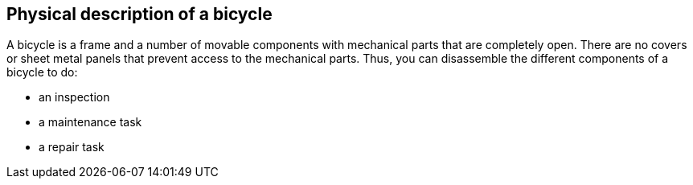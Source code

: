 == Physical description of a bicycle

A bicycle is a frame and a number of movable components with mechanical parts that are completely open. There are no covers or sheet metal panels that prevent access to the mechanical parts. Thus, you can disassemble the different components of a bicycle to do:

- an inspection
- a maintenance task
- a repair task
